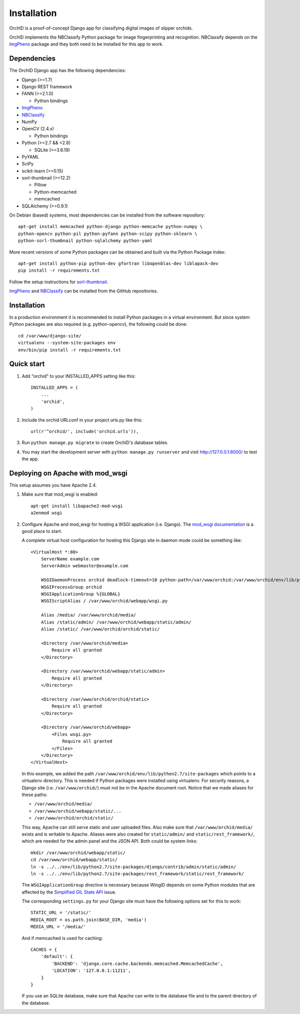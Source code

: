 ============
Installation
============

OrchID is a proof-of-concept Django app for classifying digital images of
slipper orchids.

OrchID implements the NBClassify Python package for image fingerprinting and
recognition. NBClassify depends on the `ImgPheno
<https://github.com/naturalis/imgpheno>`_ package and they both need to be
installed for this app to work.

Dependencies
------------

The OrchID Django app has the following dependencies:

* Django (>=1.7)
* Django REST framework
* FANN (>=2.1.0)

  * Python bindings

* ImgPheno_
* NBClassify_
* NumPy
* OpenCV (2.4.x)

  * Python bindings

* Python (>=2.7 && <2.8)

  * SQLite (>=3.6.19)

* PyYAML
* SciPy
* scikit-learn (>=0.15)
* sorl-thumbnail (>=12.2)

  * Pillow
  * Python-memcached
  * memcached

* SQLAlchemy (>=0.9.1)

On Debian (based) systems, most dependencies can be installed from the
software repository::

    apt-get install memcached python-django python-memcache python-numpy \
    python-opencv python-pil python-pyfann python-scipy python-sklearn \
    python-sorl-thumbnail python-sqlalchemy python-yaml

More recent versions of some Python packages can be obtained and built via the
Python Package Index::

    apt-get install python-pip python-dev gfortran libopenblas-dev liblapack-dev
    pip install -r requirements.txt

Follow the setup instructions for `sorl-thumbnail`_.

ImgPheno_ and NBClassify_ can be installed from the GitHub repositories.


Installation
------------

In a production environment it is recommended to install Python packages in a
virtual environment. But since system Python packages are also required (e.g.
python-opencv), the following could be done::

  cd /var/www/django-site/
  virtualenv --system-site-packages env
  env/bin/pip install -r requirements.txt


Quick start
-----------

1. Add "orchid" to your INSTALLED_APPS setting like this::

      INSTALLED_APPS = (
          ...
          'orchid',
      )

2. Include the orchid URLconf in your project urls.py like this::

      url(r'^orchid/', include('orchid.urls')),

3. Run ``python manage.py migrate`` to create OrchID's database tables.

4. You may start the development server with ``python manage.py runserver``
   and visit http://127.0.0.1:8000/ to test the app.


Deploying on Apache with mod_wsgi
---------------------------------

This setup assumes you have Apache 2.4.

1. Make sure that mod_wsgi is enabled::

      apt-get install libapache2-mod-wsgi
      a2enmod wsgi

2. Configure Apache and mod_wsgi for hosting a WSGI application (i.e. Django).
   The `mod_wsgi documentation`_ is a good place to start.

   A complete virtual host configuration for hosting this Django site in daemon
   mode could be something like::

      <VirtualHost *:80>
          ServerName example.com
          ServerAdmin webmaster@example.com

          WSGIDaemonProcess orchid deadlock-timeout=10 python-path=/var/www/orchid:/var/www/orchid/env/lib/python2.7/site-packages
          WSGIProcessGroup orchid
          WSGIApplicationGroup %{GLOBAL}
          WSGIScriptAlias / /var/www/orchid/webapp/wsgi.py

          Alias /media/ /var/www/orchid/media/
          Alias /static/admin/ /var/www/orchid/webapp/static/admin/
          Alias /static/ /var/www/orchid/orchid/static/

          <Directory /var/www/orchid/media>
              Require all granted
          </Directory>

          <Directory /var/www/orchid/webapp/static/admin>
              Require all granted
          </Directory>

          <Directory /var/www/orchid/orchid/static>
              Require all granted
          </Directory>

          <Directory /var/www/orchid/webapp>
              <Files wsgi.py>
                  Require all granted
              </Files>
          </Directory>
      </VirtualHost>

   In this example, we added the path
   ``/var/www/orchid/env/lib/python2.7/site-packages``
   which points to a virtualenv directory. This is needed if Python packages
   were installed using virtualenv. For security reasons, a Django site (i.e.
   ``/var/www/orchid/``) must not be in the Apache document root. Notice that we
   made aliases for these paths:

   * ``/var/www/orchid/media/``
   * ``/var/www/orchid/webapp/static/...``
   * ``/var/www/orchid/orchid/static/``

   This way, Apache can still serve static and user uploaded files. Also make
   sure that ``/var/www/orchid/media/`` exists and is writable to Apache.
   Aliases were also created for ``static/admin/`` and
   ``static/rest_framework/``, which are needed for the admin panel and the JSON
   API. Both could be system links::

      mkdir /var/www/orchid/webapp/static/
      cd /var/www/orchid/webapp/static/
      ln -s ../../env/lib/python2.7/site-packages/django/contrib/admin/static/admin/
      ln -s ../../env/lib/python2.7/site-packages/rest_framework/static/rest_framework/

   The ``WSGIApplicationGroup`` directive is necessary because WingID depends on
   some Python modules that are affected by the `Simplified GIL State API`_
   issue.

   The corresponding ``settings.py`` for your Django site must have the
   following options set for this to work::

      STATIC_URL = '/static/'
      MEDIA_ROOT = os.path.join(BASE_DIR, 'media')
      MEDIA_URL = '/media/'

   And if memcached is used for caching::

      CACHES = {
          'default': {
              'BACKEND': 'django.core.cache.backends.memcached.MemcachedCache',
              'LOCATION': '127.0.0.1:11211',
          }
      }

   If you use an SQLite database, make sure that Apache can write to the
   database file and to the parent directory of the database.


.. _ImgPheno: https://github.com/naturalis/imgpheno
.. _NBClassify: https://github.com/naturalis/nbclassify
.. _`sorl-thumbnail`: http://sorl-thumbnail.readthedocs.org/en/latest/installation.html

.. _`mod_wsgi documentation`: https://code.google.com/p/modwsgi/wiki/QuickConfigurationGuide
.. _`Simplified GIL State API`: https://code.google.com/p/modwsgi/wiki/ApplicationIssues#Python_Simplified_GIL_State_API
